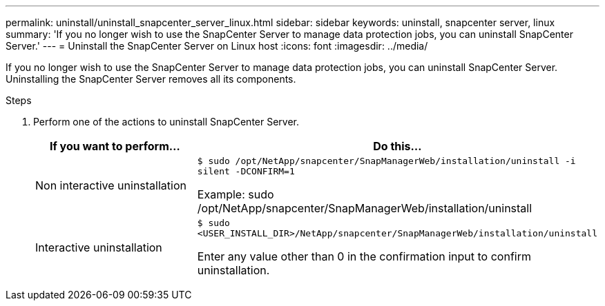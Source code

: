 ---
permalink: uninstall/uninstall_snapcenter_server_linux.html
sidebar: sidebar
keywords: uninstall, snapcenter server, linux
summary: 'If you no longer wish to use the SnapCenter Server to manage data protection jobs, you can uninstall SnapCenter Server.'
---
= Uninstall the SnapCenter Server on Linux host
:icons: font
:imagesdir: ../media/

[.lead]
If you no longer wish to use the SnapCenter Server to manage data protection jobs, you can uninstall SnapCenter Server. Uninstalling the SnapCenter Server removes all its components.

.Steps

. Perform one of the actions to uninstall SnapCenter Server.
+
|===
| If you want to perform... | Do this...

a|
Non interactive uninstallation
a|
`$ sudo /opt/NetApp/snapcenter/SnapManagerWeb/installation/uninstall -i silent -DCONFIRM=1`

Example: sudo /opt/NetApp/snapcenter/SnapManagerWeb/installation/uninstall
a|
Interactive uninstallation
a|
`$ sudo <USER_INSTALL_DIR>/NetApp/snapcenter/SnapManagerWeb/installation/uninstall`

Enter any value other than 0 in the confirmation input to confirm uninstallation.
|===